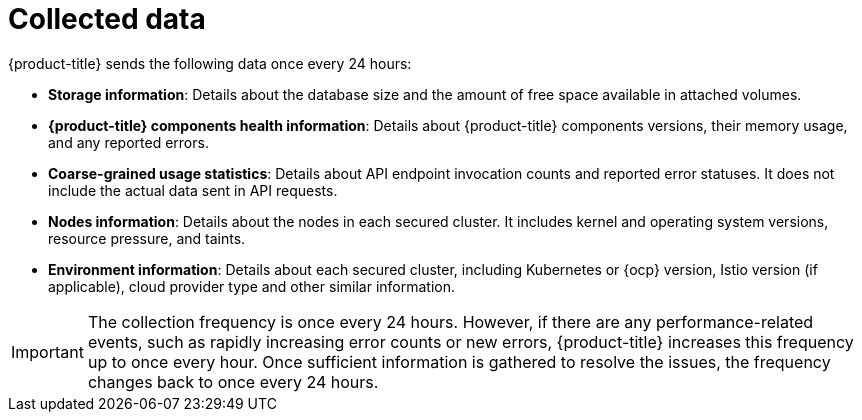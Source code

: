 // Module included in the following assemblies:
//
// * configuration/online-telemetry.adoc
:_module-type: CONCEPT
[id="online-telemetry-collected-data_{context}"]
= Collected data

{product-title} sends the following data once every 24 hours:

* *Storage information*: Details about the database size and the amount of free space available in attached volumes.
* *{product-title} components health information*: Details about {product-title} components versions, their memory usage, and any reported errors.
* *Coarse-grained usage statistics*: Details about API endpoint invocation counts and reported error statuses.
It does not include the actual data sent in API requests.
* *Nodes information*: Details about the nodes in each secured cluster.
It includes kernel and operating system versions, resource pressure, and taints.
* *Environment information*: Details about each secured cluster, including Kubernetes or {ocp} version, Istio version (if applicable), cloud provider type and other similar information.

[IMPORTANT]
====
The collection frequency is once every 24 hours.
However, if there are any performance-related events, such as rapidly increasing error counts or new errors, {product-title} increases this frequency up to once every hour.
Once sufficient information is gathered to resolve the issues, the frequency changes back to once every 24 hours.
====

